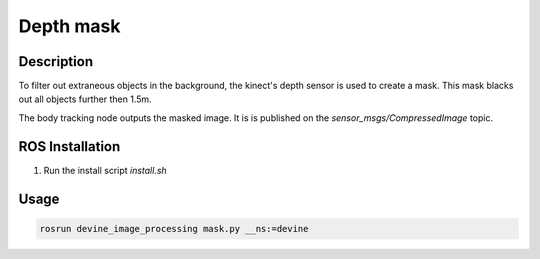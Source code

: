 .. _ros-depth-mask:

Depth mask
############

Description
===========

To filter out extraneous objects in the background, the kinect's depth sensor is used to create a mask. This mask blacks out all objects further then 1.5m.

The body tracking node outputs the masked image. It is is published on the `sensor_msgs/CompressedImage` topic.

ROS Installation
================

1. Run the install script `install.sh`

Usage
=====

.. code-block:: bash

    rosrun devine_image_processing mask.py __ns:=devine

